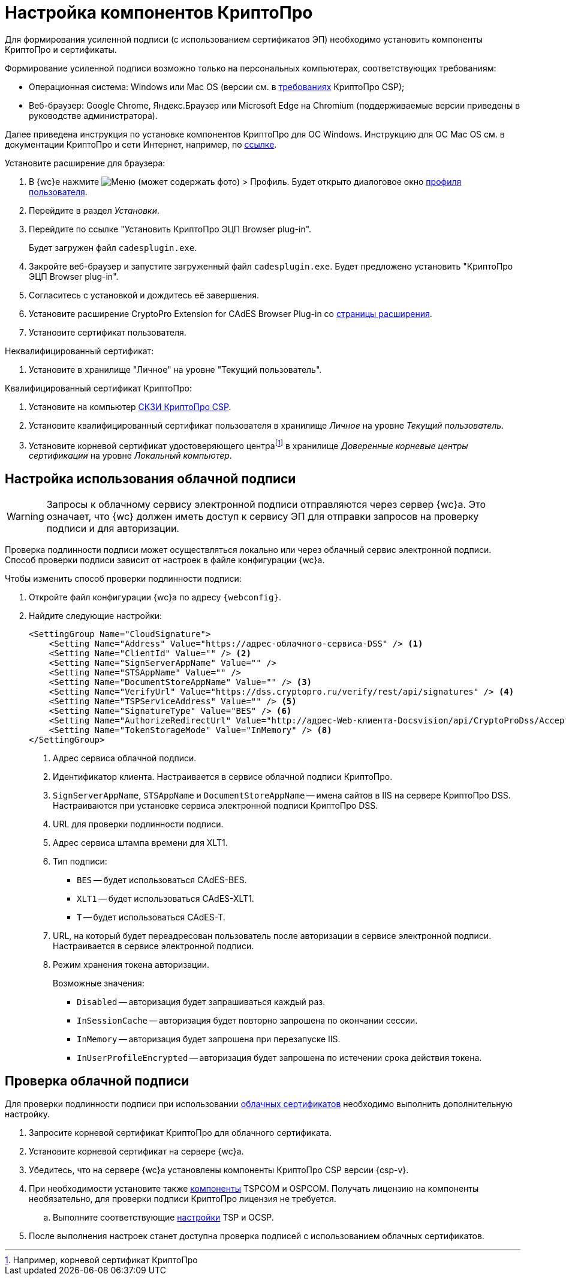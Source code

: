:root-cert: корневой сертификат удостоверяющего центраfootnote:[Например, корневой сертификат КриптоПро]

= Настройка компонентов КриптоПро

Для формирования усиленной подписи (с использованием сертификатов ЭП) необходимо установить компоненты КриптоПро и сертификаты.

Формирование усиленной подписи возможно только на персональных компьютерах, соответствующих требованиям:

* Операционная система: Windows или Mac OS (версии см. в https://www.cryptopro.ru/products/csp/compare[требованиях] КриптоПро CSP);
* Веб-браузер: Google Chrome, Яндекс.Браузер или Microsoft Edge на Chromium (поддерживаемые версии приведены в руководстве администратора).

Далее приведена инструкция по установке компонентов КриптоПро для ОС Windows. Инструкцию для ОС Mac OS см. в документации КриптоПро и сети Интернет, например, по https://support.cryptopro.ru/index.php?/Knowledgebase/Article/View/232/0/rbot-s-kriptopro-csp-v-macos[ссылке].

.Установите расширение для браузера:
. В {wc}е нажмите image:user:buttons/person-grey.png[Меню] (может содержать фото) > Профиль. Будет открыто диалоговое окно xref:user:interface-user-profile.adoc[профиля пользователя].
. Перейдите в раздел _Установки_.
. Перейдите по ссылке "Установить КриптоПро ЭЦП Browser plug-in".
+
Будет загружен файл `cadesplugin.exe`.
+
. Закройте веб-браузер и запустите загруженный файл `cadesplugin.exe`. Будет предложено установить "КриптоПро ЭЦП Browser plug-in".
. Согласитесь с установкой и дождитесь её завершения.
. Установите расширение CryptoPro Extension for CAdES Browser Plug-in со https://chrome.google.com/webstore/detail/cryptopro-extension-for-c/iifchhfnnmpdbibifmljnfjhpififfog[страницы расширения].
. Установите сертификат пользователя.

.Неквалифицированный сертификат:
. Установите в хранилище "Личное" на уровне "Текущий пользователь".

.Квалифицированный сертификат КриптоПро:
. Установите на компьютер https://www.cryptopro.ru/products/csp/downloads[СКЗИ КриптоПро CSP].
. Установите квалифицированный сертификат пользователя в хранилище _Личное_ на уровне _Текущий пользователь_.
. Установите
ifdef::root-cert[{root-cert}]
в хранилище _Доверенные корневые центры сертификации_ на уровне _Локальный компьютер_.

[#cloud]
== Настройка использования облачной подписи

// tag::webconfig[]
[WARNING]
====
Запросы к облачному сервису электронной подписи отправляются через сервер {wc}а. Это означает, что {wc} должен иметь доступ к сервису ЭП для отправки запросов на проверку подписи и для авторизации.
====

Проверка подлинности подписи может осуществляться локально или через облачный сервис электронной подписи. Способ проверки подписи зависит от настроек в файле конфигурации {wc}а.

.Чтобы изменить способ проверки подлинности подписи:
. Откройте файл конфигурации {wc}а по адресу `{webconfig}`.
. Найдите следующие настройки:
+
[source]
----
<SettingGroup Name="CloudSignature">
    <Setting Name="Address" Value="https://адрес-облачного-сервиса-DSS" /> <.>
    <Setting Name="ClientId" Value="" /> <.>
    <Setting Name="SignServerAppName" Value="" />
    <Setting Name="STSAppName" Value="" />
    <Setting Name="DocumentStoreAppName" Value="" /> <.>
    <Setting Name="VerifyUrl" Value="https://dss.cryptopro.ru/verify/rest/api/signatures" /> <.>
    <Setting Name="TSPServiceAddress" Value="" /> <.>
    <Setting Name="SignatureType" Value="BES" /> <.>
    <Setting Name="AuthorizeRedirectUrl" Value="http://адрес-Web-клиента-Docsvision/api/CryptoProDss/AcceptAuthorization" /> <.>
    <Setting Name="TokenStorageMode" Value="InMemory" /> <.>
</SettingGroup>
----
<.> Адрес сервиса облачной подписи.
<.> Идентификатор клиента. Настраивается в сервисе облачной подписи КриптоПро.
<.> `SignServerAppName`, `STSAppName` и `DocumentStoreAppName` -- имена сайтов в IIS на сервере КриптоПро DSS. Настраиваются при установке сервиса электронной подписи КриптоПро DSS.
<.> URL для проверки подлинности подписи.
<.> Адрес сервиса штампа времени для XLT1.
<.> Тип подписи:
+
* `BES` -- будет использоваться CAdES-BES.
* `XLT1` -- будет использоваться CAdES-XLT1.
* `T` -- будет использоваться CAdES-T.
+
<.> URL, на который будет переадресован пользователь после авторизации в сервисе электронной подписи. Настраивается в сервисе электронной подписи.
<.> Режим хранения токена авторизации.
+
.Возможные значения:
* `Disabled` -- авторизация будет запрашиваться каждый раз.
* `InSessionCache` -- авторизация будет повторно запрошена по окончании сессии.
* `InMemory` -- авторизация будет запрошена при перезапуске IIS.
* `InUserProfileEncrypted` -- авторизация будет запрошена по истечении срока действия токена.
// end::webconfig[]

[#check-cloud]
== Проверка облачной подписи

Для проверки подлинности подписи при использовании xref:user:docs-sign-cloud.adoc[облачных сертификатов] необходимо выполнить дополнительную настройку.

. Запросите корневой сертификат КриптоПро для облачного сертификата.
. Установите корневой сертификат на сервере {wc}а.
. Убедитесь, что на сервере {wc}а установлены компоненты КриптоПро CSP версии {csp-v}.
. При необходимости установите также xref:5.5.5@backoffice:admin:prepare-cryptopro.adoc[компоненты] TSPCOM и OSPCOM. Получать лицензию на компоненты необязательно, для проверки подписи КриптоПро лицензия не требуется.
.. Выполните соответствующие xref:5.5.5@backoffice:admin:system-settings.adoc#signature-cypher[настройки] TSP и OCSP.
. После выполнения настроек станет доступна проверка подписей с использованием облачных сертификатов.
